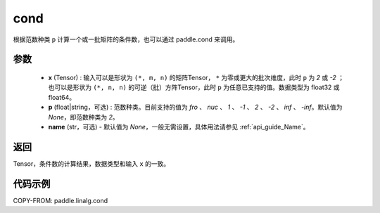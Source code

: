 .. _cn_api_linalg_cond:

cond
-------------------------------

.. py:function:: paddle.linalg.cond(x, p=None, name=None)


根据范数种类 ``p`` 计算一个或一批矩阵的条件数，也可以通过 paddle.cond 来调用。

参数
::::::::::::

    - **x** (Tensor) : 输入可以是形状为 ``(*, m, n)`` 的矩阵Tensor， ``*`` 为零或更大的批次维度，此时 ``p`` 为 `2` 或 `-2` ；也可以是形状为 ``(*, n, n)`` 的可逆（批）方阵Tensor，此时 ``p`` 为任意已支持的值。数据类型为 float32 或 float64。
    - **p** (float|string，可选) : 范数种类。目前支持的值为 `fro` 、 `nuc` 、 `1` 、 `-1` 、 `2` 、 `-2` 、 `inf` 、 `-inf`。默认值为 `None`，即范数种类为 `2`。
    - **name** (str，可选) - 默认值为 `None`，一般无需设置，具体用法请参见 :ref:`api_guide_Name`。

返回
::::::::::::
Tensor，条件数的计算结果，数据类型和输入 ``x`` 的一致。

代码示例
::::::::::

COPY-FROM: paddle.linalg.cond